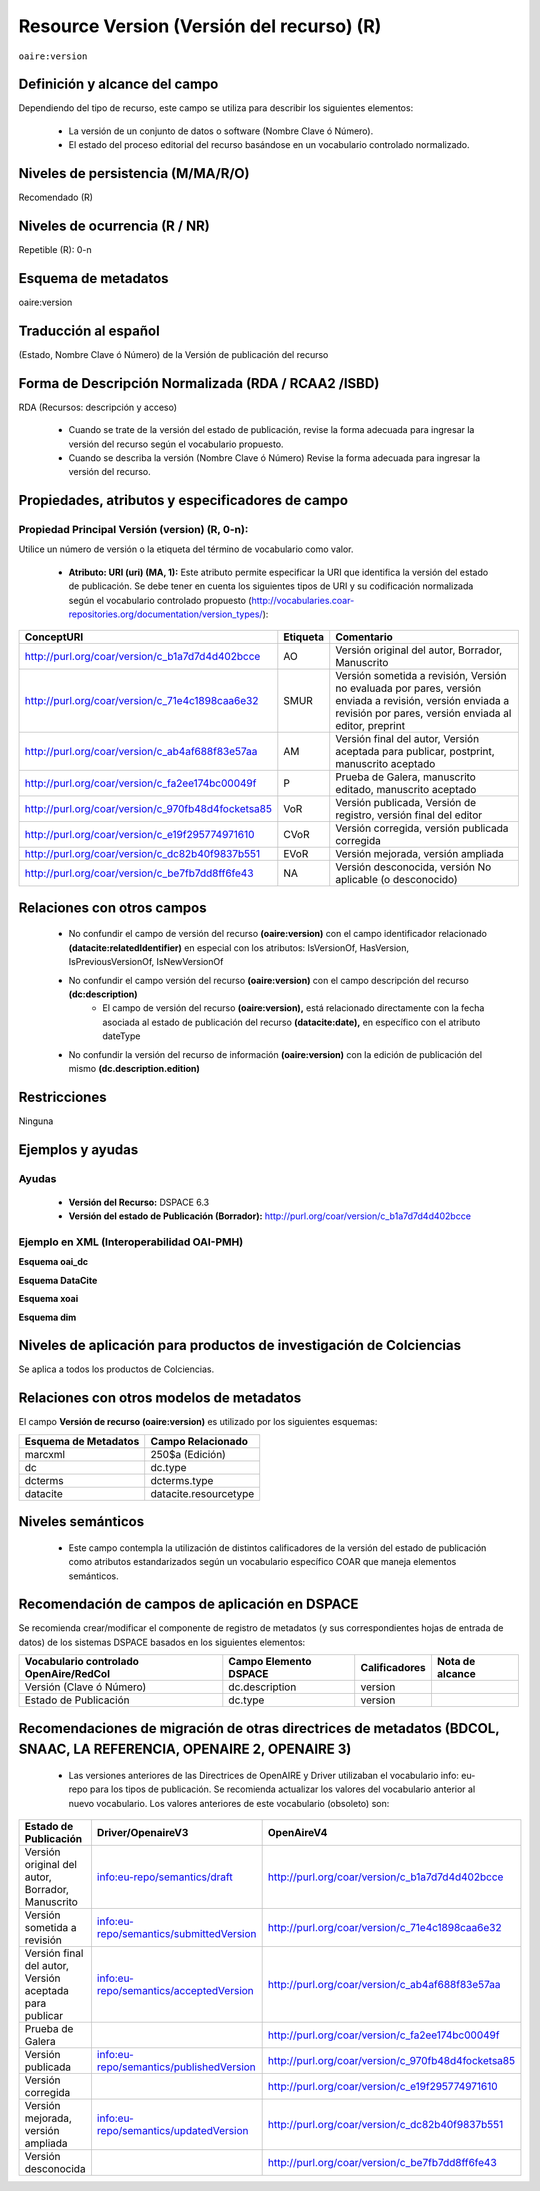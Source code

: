 .. _aire:version:

Resource Version (Versión del recurso) (R)
==========================================

``oaire:version``

Definición y alcance del campo
------------------------------

Dependiendo del tipo de recurso, este campo se utiliza para describir los siguientes elementos:

	- La versión de un conjunto de datos o software (Nombre Clave ó Número).
	- El estado del proceso editorial del recurso basándose en un vocabulario controlado normalizado.
 

Niveles de persistencia (M/MA/R/O)
------------------------------------
Recomendado (R)

Niveles de ocurrencia (R / NR)
------------------------------------------------
Repetible (R): 0-n

Esquema de metadatos
------------------------------
oaire:version

Traducción al español
---------------------
(Estado, Nombre Clave ó Número) de la Versión de publicación del recurso 

Forma de Descripción Normalizada (RDA / RCAA2 /ISBD)
----------------------------------------------------
RDA (Recursos: descripción y acceso)

	- Cuando se trate de la versión del estado de publicación, revise la forma adecuada para ingresar la versión del recurso según el vocabulario propuesto.
	- Cuando se describa la versión (Nombre Clave ó Número) Revise la forma adecuada para ingresar la versión del recurso.


Propiedades, atributos y especificadores de campo
-------------------------------------------------

Propiedad Principal Versión (version) (R, 0-n):
+++++++++++++++++++++++++++++++++++++++++++++++

Utilice un número de versión o la etiqueta del término de vocabulario como valor.

	- **Atributo: URI (uri) (MA, 1):** Este atributo permite especificar la URI que identifica la versión del estado de publicación. Se debe tener en cuenta los siguientes tipos de URI y su codificación normalizada según el vocabulario controlado propuesto (http://vocabularies.coar-repositories.org/documentation/version_types/):

+----------------------------------------------------+----------+-------------------------------------------------------------------------------------------------------------------------------------------------------------------+
| ConceptURI                                         | Etiqueta | Comentario                                                                                                                                                        |
+====================================================+==========+===================================================================================================================================================================+
| http://purl.org/coar/version/c_b1a7d7d4d402bcce    | AO       | Versión original del autor, Borrador, Manuscrito                                                                                                                  |
+----------------------------------------------------+----------+-------------------------------------------------------------------------------------------------------------------------------------------------------------------+
| http://purl.org/coar/version/c_71e4c1898caa6e32    | SMUR     | Versión sometida a revisión, Versión no evaluada por pares, versión enviada a revisión, versión enviada a revisión por pares, versión enviada al editor, preprint |
+----------------------------------------------------+----------+-------------------------------------------------------------------------------------------------------------------------------------------------------------------+
| http://purl.org/coar/version/c_ab4af688f83e57aa    | AM       | Versión final del autor, Versión aceptada para publicar, postprint, manuscrito aceptado                                                                           |
+----------------------------------------------------+----------+-------------------------------------------------------------------------------------------------------------------------------------------------------------------+
| http://purl.org/coar/version/c_fa2ee174bc00049f    | P        | Prueba de Galera, manuscrito editado, manuscrito aceptado                                                                                                         |
+----------------------------------------------------+----------+-------------------------------------------------------------------------------------------------------------------------------------------------------------------+
| http://purl.org/coar/version/c_970fb48d4focketsa85 | VoR      | Versión publicada, Versión de registro, versión final del editor                                                                                                  |
+----------------------------------------------------+----------+-------------------------------------------------------------------------------------------------------------------------------------------------------------------+
| http://purl.org/coar/version/c_e19f295774971610    | CVoR     | Versión corregida, versión publicada corregida                                                                                                                    |
+----------------------------------------------------+----------+-------------------------------------------------------------------------------------------------------------------------------------------------------------------+
| http://purl.org/coar/version/c_dc82b40f9837b551    | EVoR     | Versión mejorada, versión ampliada                                                                                                                                |
+----------------------------------------------------+----------+-------------------------------------------------------------------------------------------------------------------------------------------------------------------+
| http://purl.org/coar/version/c_be7fb7dd8ff6fe43    | NA       | Versión desconocida, versión No aplicable (o desconocido)                                                                                                         |
+----------------------------------------------------+----------+-------------------------------------------------------------------------------------------------------------------------------------------------------------------+

Relaciones con otros campos
---------------------------

  - No confundir el campo de versión del recurso **(oaire:version)** con el campo identificador relacionado **(datacite:relatedIdentifier)** en especial con los atributos: IsVersionOf, HasVersion, IsPreviousVersionOf, IsNewVersionOf
  - No confundir el campo versión del recurso **(oaire:version)** con el campo descripción del recurso **(dc:description)**
	- El campo de versión del recurso **(oaire:version),** está relacionado directamente con la fecha asociada al estado de publicación del recurso **(datacite:date),** en específico con el atributo dateType
  - No confundir la versión del recurso de información **(oaire:version)** con la edición de publicación del mismo **(dc.description.edition)**

Restricciones
-------------
Ninguna

Ejemplos y ayudas
-----------------

Ayudas
++++++

	- **Versión del Recurso:** DSPACE 6.3
	- **Versión del estado de Publicación (Borrador):** http://purl.org/coar/version/c_b1a7d7d4d402bcce

Ejemplo en XML (Interoperabilidad OAI-PMH)
++++++++++++++++++++++++++++++++++++++++++

**Esquema oai_dc**

.. code-block:: xml
   :linenos:

   <dc:type>http://purl.org/coar/version/c_970fb48d4focketsa85</dc:type>

**Esquema DataCite**

.. code-block:: xml
   :linenos:

   <oaire:version>1.0.3</oaire:version>
   <oaire:version uri="http://purl.org/coar/version/c_be7fb7dd8ff6fe43">AM</oaire:version>

**Esquema xoai**

.. code-block:: xml
   :linenos:

   <element name="type">
   <element name="version">
        <element name="spa">
            <field name="value">http://purl.org/coar/version/c_970fb48d4focketsa85</field>
        </element>
   </element>
   </element>

**Esquema dim**

.. code-block:: xml
   :linenos:

   <dim:field mdschema="dc" element="type" qualifier="version" lang="spa">http://purl.org/coar/version/c_970fb48d4focketsa85</dim:field>

Niveles de aplicación para  productos de investigación de Colciencias
---------------------------------------------------------------------
Se aplica a todos los productos de Colciencias.

Relaciones con otros modelos de metadatos
-----------------------------------------
El campo **Versión de recurso (oaire:version)** es utilizado por los siguientes esquemas:

+----------------------+-----------------------+
| Esquema de Metadatos | Campo Relacionado     |
+======================+=======================+
| marcxml              | 250$a (Edición)       |
+----------------------+-----------------------+
| dc                   | dc.type               |
+----------------------+-----------------------+
| dcterms              | dcterms.type          |
+----------------------+-----------------------+
| datacite             | datacite.resourcetype |
+----------------------+-----------------------+

Niveles semánticos
------------------

	- Este campo contempla la utilización de distintos calificadores de la versión del estado de publicación como atributos estandarizados según un vocabulario específico COAR que maneja elementos semánticos.

Recomendación de campos de aplicación en DSPACE
-----------------------------------------------

Se recomienda crear/modificar el componente de registro de metadatos (y sus correspondientes hojas de entrada de datos) de los sistemas DSPACE basados en los siguientes elementos:

+----------------------------------------+-----------------------+---------------+-----------------+
| Vocabulario controlado OpenAire/RedCol | Campo Elemento DSPACE | Calificadores | Nota de alcance |
+========================================+=======================+===============+=================+
| Versión (Clave ó Número)               | dc.description        | version       |                 |
+----------------------------------------+-----------------------+---------------+-----------------+
| Estado de Publicación                  | dc.type               | version       |                 |
+----------------------------------------+-----------------------+---------------+-----------------+

Recomendaciones de migración de otras directrices de metadatos (BDCOL, SNAAC, LA REFERENCIA, OPENAIRE 2, OPENAIRE 3)
--------------------------------------------------------------------------------------------------------------------

	- Las versiones anteriores de las Directrices de OpenAIRE y Driver utilizaban el vocabulario info: eu-repo para los tipos de publicación. Se recomienda actualizar los valores del vocabulario anterior al nuevo vocabulario. Los valores anteriores de este vocabulario (obsoleto) son:

+---------------------------------------------------------+-----------------------------------------+----------------------------------------------------+
| Estado de Publicación                                   | Driver/OpenaireV3                       | OpenAireV4                                         |
+=========================================================+=========================================+====================================================+
| Versión original del autor, Borrador, Manuscrito        | info:eu-repo/semantics/draft            | http://purl.org/coar/version/c_b1a7d7d4d402bcce    |
+---------------------------------------------------------+-----------------------------------------+----------------------------------------------------+
| Versión sometida a revisión                             | info:eu-repo/semantics/submittedVersion | http://purl.org/coar/version/c_71e4c1898caa6e32    |
+---------------------------------------------------------+-----------------------------------------+----------------------------------------------------+
| Versión final del autor, Versión aceptada para publicar | info:eu-repo/semantics/acceptedVersion  | http://purl.org/coar/version/c_ab4af688f83e57aa    |
+---------------------------------------------------------+-----------------------------------------+----------------------------------------------------+
| Prueba de Galera                                        |                                         | http://purl.org/coar/version/c_fa2ee174bc00049f    |
+---------------------------------------------------------+-----------------------------------------+----------------------------------------------------+
| Versión publicada                                       | info:eu-repo/semantics/publishedVersion | http://purl.org/coar/version/c_970fb48d4focketsa85 |
+---------------------------------------------------------+-----------------------------------------+----------------------------------------------------+
| Versión corregida                                       |                                         | http://purl.org/coar/version/c_e19f295774971610    |
+---------------------------------------------------------+-----------------------------------------+----------------------------------------------------+
| Versión mejorada, versión ampliada                      | info:eu-repo/semantics/updatedVersion   | http://purl.org/coar/version/c_dc82b40f9837b551    |
+---------------------------------------------------------+-----------------------------------------+----------------------------------------------------+
| Versión desconocida                                     |                                         | http://purl.org/coar/version/c_be7fb7dd8ff6fe43    |
+---------------------------------------------------------+-----------------------------------------+----------------------------------------------------+
